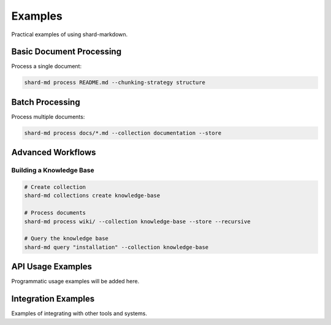 ========
Examples
========

Practical examples of using shard-markdown.

Basic Document Processing
=========================

Process a single document:

.. code-block:: bash

   shard-md process README.md --chunking-strategy structure

Batch Processing
================

Process multiple documents:

.. code-block:: bash

   shard-md process docs/*.md --collection documentation --store

Advanced Workflows
==================

Building a Knowledge Base
-------------------------

.. code-block:: bash

   # Create collection
   shard-md collections create knowledge-base
   
   # Process documents
   shard-md process wiki/ --collection knowledge-base --store --recursive
   
   # Query the knowledge base
   shard-md query "installation" --collection knowledge-base

API Usage Examples
==================

Programmatic usage examples will be added here.

Integration Examples
====================

Examples of integrating with other tools and systems.